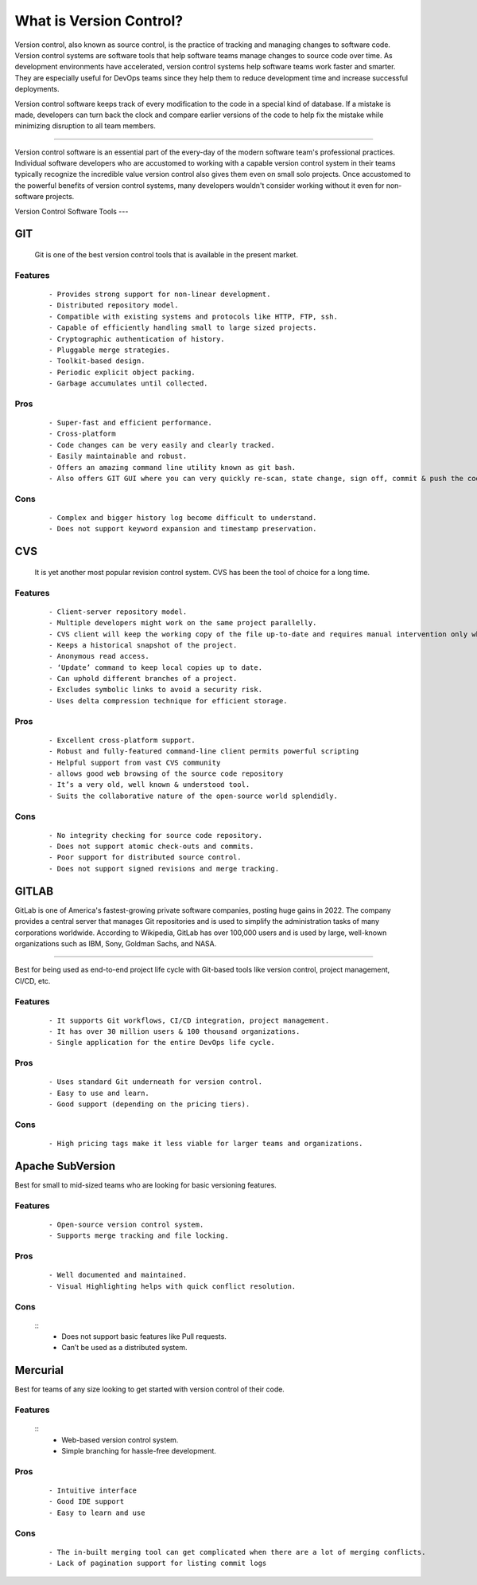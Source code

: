 What is Version Control?
=======
Version control, also known as source control, is the practice of tracking and managing changes to software code. Version control systems are software tools that help software teams manage changes to source code over time. As development environments have accelerated, version control systems help software teams work faster and smarter. They are especially useful for DevOps teams since they help them to reduce development time and increase successful deployments.

Version control software keeps track of every modification to the code in a special kind of database. If a mistake is made, developers can turn back the clock and compare earlier versions of the code to help fix the mistake while minimizing disruption to all team members.

----

Version control software is an essential part of the every-day of the modern software team's professional practices. Individual software developers who are accustomed to working with a capable version control system in their teams typically recognize the incredible value version control also gives them even on small solo projects. Once accustomed to the powerful benefits of version control systems, many developers wouldn't consider working without it even for non-software projects.

.. _version_control_software_tools:

Version Control Software Tools
---

GIT
^^^

  Git is one of the best version control tools that is available in the present market.

Features
--------

  :: 

     - Provides strong support for non-linear development.
     - Distributed repository model.
     - Compatible with existing systems and protocols like HTTP, FTP, ssh.
     - Capable of efficiently handling small to large sized projects.
     - Cryptographic authentication of history.
     - Pluggable merge strategies.
     - Toolkit-based design.
     - Periodic explicit object packing.
     - Garbage accumulates until collected.
  

Pros
----
  ::
    
    - Super-fast and efficient performance.
    - Cross-platform
    - Code changes can be very easily and clearly tracked.
    - Easily maintainable and robust.
    - Offers an amazing command line utility known as git bash.
    - Also offers GIT GUI where you can very quickly re-scan, state change, sign off, commit & push the code quickly with just a few clicks.

Cons
----
  ::

    - Complex and bigger history log become difficult to understand.
    - Does not support keyword expansion and timestamp preservation.

CVS
^^^

  It is yet another most popular revision control system. CVS has been the tool of choice for a long time.

Features
--------

  :: 

   - Client-server repository model.
   - Multiple developers might work on the same project parallelly.
   - CVS client will keep the working copy of the file up-to-date and requires manual intervention only when an edit conflict occurs
   - Keeps a historical snapshot of the project.
   - Anonymous read access.
   - ‘Update’ command to keep local copies up to date.
   - Can uphold different branches of a project.
   - Excludes symbolic links to avoid a security risk.
   - Uses delta compression technique for efficient storage. 
  
Pros
----
  ::
    
    - Excellent cross-platform support.
    - Robust and fully-featured command-line client permits powerful scripting
    - Helpful support from vast CVS community
    - allows good web browsing of the source code repository
    - It’s a very old, well known & understood tool.
    - Suits the collaborative nature of the open-source world splendidly.
    
Cons
----
  ::
   
  - No integrity checking for source code repository.
  - Does not support atomic check-outs and commits.
  - Poor support for distributed source control.
  - Does not support signed revisions and merge tracking.

GITLAB
^^^^^

GitLab is one of America's fastest-growing private software companies, posting huge gains in 2022. The company provides a central server that manages Git repositories and is used to simplify the administration tasks of many corporations worldwide. According to Wikipedia, GitLab has over 100,000 users and is used by large, well-known organizations such as IBM, Sony, Goldman Sachs, and NASA.

-----

Best for being used as end-to-end project life cycle with Git-based tools like version control, project management, CI/CD, etc.

Features
----
  ::

    - It supports Git workflows, CI/CD integration, project management.
    - It has over 30 million users & 100 thousand organizations.
    - Single application for the entire DevOps life cycle.

Pros
----
  ::

   - Uses standard Git underneath for version control.
   - Easy to use and learn.
   - Good support (depending on the pricing tiers).

Cons
----
  ::

    - High pricing tags make it less viable for larger teams and organizations.

Apache SubVersion
^^^^

Best for small to mid-sized teams who are looking for basic versioning features.

Features
----
  :: 

    - Open-source version control system.
    - Supports merge tracking and file locking.

Pros
----
  ::

    - Well documented and maintained.
    - Visual Highlighting helps with quick conflict resolution.

Cons
----
  :: 
    - Does not support basic features like Pull requests.
    - Can’t be used as a distributed system.


Mercurial
^^^^^


Best for teams of any size looking to get started with version control of their code.

Features
----
  ::
    - Web-based version control system.
    - Simple branching for hassle-free development.

Pros
----
  ::
    
  - Intuitive interface
  - Good IDE support
  - Easy to learn and use

Cons
----
  ::
    
   - The in-built merging tool can get complicated when there are a lot of merging conflicts.
   - Lack of pagination support for listing commit logs
